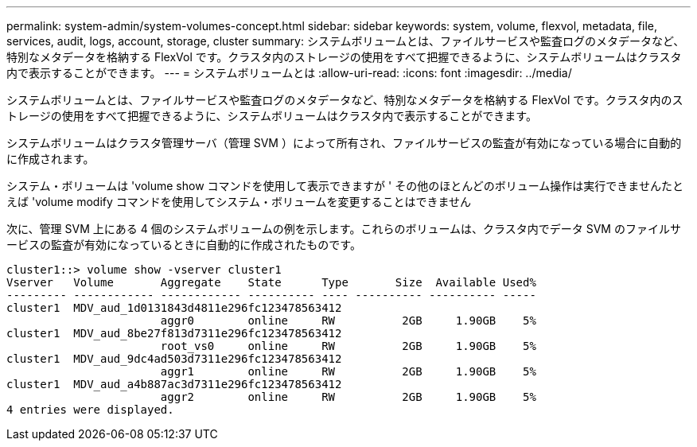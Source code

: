 ---
permalink: system-admin/system-volumes-concept.html 
sidebar: sidebar 
keywords: system, volume, flexvol, metadata, file, services, audit, logs, account, storage, cluster 
summary: システムボリュームとは、ファイルサービスや監査ログのメタデータなど、特別なメタデータを格納する FlexVol です。クラスタ内のストレージの使用をすべて把握できるように、システムボリュームはクラスタ内で表示することができます。 
---
= システムボリュームとは
:allow-uri-read: 
:icons: font
:imagesdir: ../media/


[role="lead"]
システムボリュームとは、ファイルサービスや監査ログのメタデータなど、特別なメタデータを格納する FlexVol です。クラスタ内のストレージの使用をすべて把握できるように、システムボリュームはクラスタ内で表示することができます。

システムボリュームはクラスタ管理サーバ（管理 SVM ）によって所有され、ファイルサービスの監査が有効になっている場合に自動的に作成されます。

システム・ボリュームは 'volume show コマンドを使用して表示できますが ' その他のほとんどのボリューム操作は実行できませんたとえば 'volume modify コマンドを使用してシステム・ボリュームを変更することはできません

次に、管理 SVM 上にある 4 個のシステムボリュームの例を示します。これらのボリュームは、クラスタ内でデータ SVM のファイルサービスの監査が有効になっているときに自動的に作成されたものです。

[listing]
----
cluster1::> volume show -vserver cluster1
Vserver   Volume       Aggregate    State      Type       Size  Available Used%
--------- ------------ ------------ ---------- ---- ---------- ---------- -----
cluster1  MDV_aud_1d0131843d4811e296fc123478563412
                       aggr0        online     RW          2GB     1.90GB    5%
cluster1  MDV_aud_8be27f813d7311e296fc123478563412
                       root_vs0     online     RW          2GB     1.90GB    5%
cluster1  MDV_aud_9dc4ad503d7311e296fc123478563412
                       aggr1        online     RW          2GB     1.90GB    5%
cluster1  MDV_aud_a4b887ac3d7311e296fc123478563412
                       aggr2        online     RW          2GB     1.90GB    5%
4 entries were displayed.
----